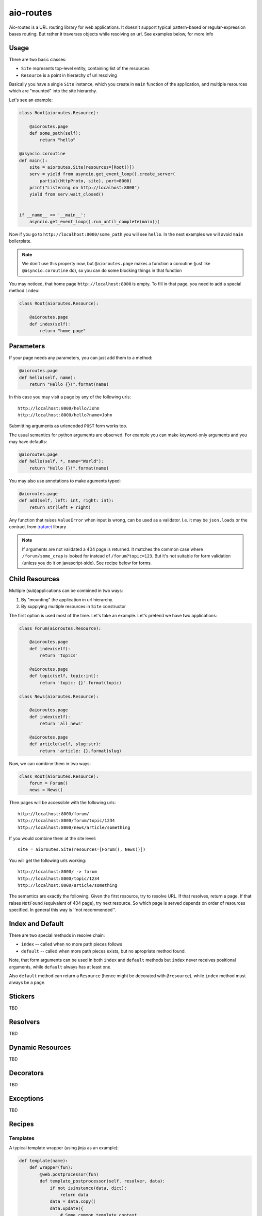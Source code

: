 ==========
aio-routes
==========

Aio-routes is a URL routing library for web applications. It doesn't support
typical pattern-based or regular-expression bases routing. But rather it
traverses objects while resolving an url. See examples below, for more info


Usage
=====

There are two basic classes:

* ``Site`` represents top-level entity, containing list of the resources

* ``Resource`` is a point in hierarchy of url resolving

Basically you have a single ``Site`` instance, which you create in ``main``
function of the application, and multiple resources which are "mounted" into
the site hierarchy.

Let's see an example:

.. code-block:: python

    class Root(aioroutes.Resource):

        @aioroutes.page
        def some_path(self):
            return "hello"

    @asyncio.coroutine
    def main():
        site = aioroutes.Site(resources=[Root()])
        serv = yield from asyncio.get_event_loop().create_server(
            partial(HttpProto, site), port=8000)
        print("Listening on http://localhost:8000")
        yield from serv.wait_closed()


    if __name__ == '__main__':
        asyncio.get_event_loop().run_until_complete(main())


Now if you go to ``http://localhost:8000/some_path`` you will see ``hello``.
In the next examples we will avoid ``main`` boilerplate.

.. note:: We don't use this property now, but ``@aioroutes.page`` makes a
   function a coroutine (just like ``@asyncio.coroutine`` do), so you can do
   some blocking things in that function

You may noticed, that home page ``http://localhost:8000`` is empty. To fill
in that page, you need to add a special method ``index``:

.. code-block:: python

    class Root(aioroutes.Resource):

        @aioroutes.page
        def index(self):
            return "home page"


Parameters
==========

If your page needs any parameters, you can just add them to a method:

.. code-block:: python

        @aioroutes.page
        def hello(self, name):
            return "Hello {}!".format(name)

In this case you may visit a page by any of the following urls::

    http://localhost:8000/hello/John
    http://localhost:8000/hello?name=John

Submitting arguments as urlencoded ``POST`` form works too.

The usual semantics for python arguments are observed. For example you can
make keyword-only arguments and you may have defaults:

.. code-block:: python

        @aioroutes.page
        def hello(self, *, name="World"):
            return "Hello {}!".format(name)

You may also use annotations to make aguments typed:

.. code-block:: python

        @aioroutes.page
        def add(self, left: int, right: int):
            return str(left + right)

Any function that raises ``ValueError`` when input is wrong, can be used as a
validator. I.e. it may be ``json.loads`` or the contract from trafaret_ library

.. note:: If arguments are not validated a 404 page is returned. It matches
   the common case where ``/forum/some_crap`` is looked for instead of
   ``/forum?topic=123``. But it's not suitable for form validation (unless you
   do it on javascript-side). See recipe below for forms.


Child Resources
===============

Multiple (sub)applications can be combined in two ways:

1. By "mounting" the application in url hierarchy.
2. By supplying multiple resources in ``Site`` constructor

The first option is used most of the time. Let's take an example. Let's
pretend we have two applications:

.. code-block:: python

    class Forum(aioroutes.Resource):

        @aioroutes.page
        def index(self):
            return 'topics'

        @aioroutes.page
        def topic(self, topic:int):
            return 'topic: {}'.format(topic)

    class News(aioroutes.Resource):

        @aioroutes.page
        def index(self):
            return 'all_news'

        @aioroutes.page
        def article(self, slug:str):
            return 'article: {}.format(slug)

Now, we can combine them in two ways:

.. code-block:: python

    class Root(aioroutes.Resource):
        forum = Forum()
        news = News()

Then pages will be accessible with the following urls::

    http://localhost:8000/forum/
    http://localhost:8000/forum/topic/1234
    http://localhost:8000/news/article/something

If you would combine them at the site level::

    site = aioroutes.Site(resources=[Forum(), News()])

You will get the following urls working::

    http://localhost:8000/ -> forum
    http://localhost:8000/topic/1234
    http://localhost:8000/article/something

The semantics are exactly the following. Given the first resource, try to
resolve URL. If that resolves, return a page. If that raises ``NotFound``
(equivalent of 404 page), try next resource. So which page is served depends
on order of resources specified. In general this way is ''not recommended''.


Index and Default
=================

There are two special methods in resolve chain:

* ``index`` -- called when no more path pieces follows

* ``default`` -- called when more path pieces exists, but no apropriate
  method found.

Note, that form arguments can be used in both ``index`` and ``default``
methods but ``index`` never receives positional arguments, while ``default``
always has at least one.

Also ``default`` method can return a ``Resource`` (hence might be decorated
with ``@resource``), while ``index`` method must always be a ``page``.


Stickers
========

TBD


Resolvers
=========

TBD


Dynamic Resources
=================

TBD


Decorators
==========

TBD


Exceptions
==========

TBD

Recipes
=======


Templates
---------

A typical template wrapper (using jinja as an example):

.. code-block:: python

    def template(name):
        def wrapper(fun):
            @web.postprocessor(fun)
            def template_postprocessor(self, resolver, data):
                if not isinstance(data, dict):
                    return data
                data = data.copy()
                data.update({
                    # Some common template context
                })
                template = self.jinja.get_template(name + '.html')
                return template.render(data)
            return template_postprocessor
        return wrapper

It can be used as:

.. code-block:: python

   @template('mypages/cool_page')
   def cool_page(self, value=1):
       return {'value: 1}

Things to note:

#. If method returns not a dict, just pass it through. It's useful for error
   handling and other things.

#. We assume that there is a jinja environment in the class,
   named``self.jinja``. You can use global environment here, but better to
   use some dependency injection framework to have jinja environment in the
   instance.  Syntax for other templating may vary.

#. ``date.update`` is for things that are local for request, totally global
   things may go into environment. However, if you like to share template
   ''environment'' (in jinja dialect) with multiple applications, you might
   want to put globals here. (However, as apps have different template
   decorator, they might use different environment too).


Forms
-----

TBD


Static Resource
===============

There is a built-in resource that returns static files. It's very dumb and
ugly so, use it only for development. Example:

.. code-block:: python

    from aioroutes.static import StaticResource
    static = StaticResource('./public', ['js', 'css'])
    resources = [Root()]
    if options.standalone_debugging_server:
        resources.insert(0, static)
    site = Site(resources=[static, Root()])

If you omit second parameter to ``StaticResource`` then it will serve all
directories, not just ``/js`` and ``/css`` as in example.

You may also "mount" static resource at arbitrary point in the tree, just like
any other resource.


History
=======

The library was ininitally named ``zorro.web`` and was a part of zorro_
networking library.

.. _zorro: http://github.com/tailhook/zorro
.. _trafaret: http://github.com/Deepwalker/trafaret
